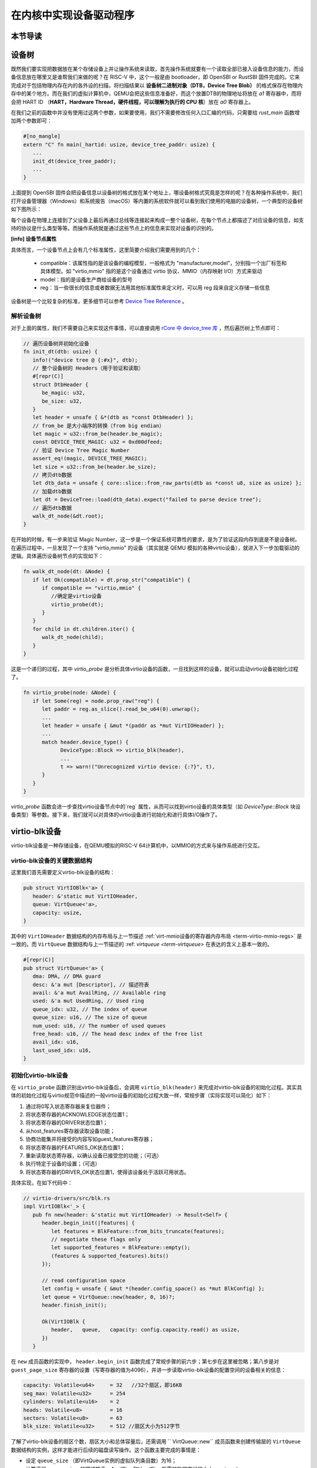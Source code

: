 在内核中实现设备驱动程序
=========================================

本节导读
-----------------------------------------


设备树
------------------------------------------

既然我们要实现把数据放在某个存储设备上并让操作系统来读取，首先操作系统就要有一个读取全部已接入设备信息的能力，而设备信息放在哪里又是谁帮我们来做的呢？在 RISC-V 中，这个一般是由 bootloader，即 OpenSBI or RustSBI 固件完成的。它来完成对于包括物理内存在内的各外设的扫描，将扫描结果以 **设备树二进制对象（DTB，Device Tree Blob）** 的格式保存在物理内存中的某个地方。而在我们的虚拟计算机中，QEMU会把这些信息准备好，而这个放置DTB的物理地址将放在 `a1` 寄存器中，而将会把 HART ID （**HART，Hardware Thread，硬件线程，可以理解为执行的 CPU 核**）放在 `a0` 寄存器上。

在我们之前的函数中并没有使用过这两个参数，如果要使用，我们不需要修改任何入口汇编的代码，只需要给 `rust_main` 函数增加两个参数即可：

.. code-block:: Rust

   #[no_mangle]
   extern "C" fn main(_hartid: usize, device_tree_paddr: usize) {
      ...
      init_dt(device_tree_paddr);
      ...
   }

上面提到 OpenSBI 固件会把设备信息以设备树的格式放在某个地址上，哪设备树格式究竟是怎样的呢？在各种操作系统中，我们打开设备管理器（Windows）和系统报告（macOS）等内置的系统软件就可以看到我们使用的电脑的设备树，一个典型的设备树如下图所示：

.. image:: device-tree.png
   :align: center
   :name: device-tree

每个设备在物理上连接到了父设备上最后再通过总线等连接起来构成一整个设备树，在每个节点上都描述了对应设备的信息，如支持的协议是什么类型等等。而操作系统就是通过这些节点上的信息来实现对设备的识别的。   

**[info] 设备节点属性**

具体而言，一个设备节点上会有几个标准属性，这里简要介绍我们需要用到的几个：

  - compatible：该属性指的是该设备的编程模型，一般格式为 "manufacturer,model"，分别指一个出厂标签和具体模型。如 "virtio,mmio" 指的是这个设备通过 virtio 协议、MMIO（内存映射 I/O）方式来驱动
  - model：指的是设备生产商给设备的型号
  - reg：当一些很长的信息或者数据无法用其他标准属性来定义时，可以用 reg 段来自定义存储一些信息

设备树是一个比较复杂的标准，更多细节可以参考 `Device Tree Reference <https://elinux.org/Device_Tree_Reference>`_ 。


解析设备树
~~~~~~~~~~~~~~~~~~~~~~~~~~~~~~

对于上面的属性，我们不需要自己来实现这件事情，可以直接调用 `rCore 中 device_tree 库 <https://github.com/rcore-os/device_tree-rs">`_ ，然后遍历树上节点即可：

.. code-block:: Rust

   // 遍历设备树并初始化设备
   fn init_dt(dtb: usize) {
      info!("device tree @ {:#x}", dtb);
      // 整个设备树的 Headers（用于验证和读取）
      #[repr(C)]
      struct DtbHeader {
         be_magic: u32,
         be_size: u32,
      }
      let header = unsafe { &*(dtb as *const DtbHeader) };
      // from_be 是大小端序的转换（from big endian）
      let magic = u32::from_be(header.be_magic);
      const DEVICE_TREE_MAGIC: u32 = 0xd00dfeed;
      // 验证 Device Tree Magic Number
      assert_eq!(magic, DEVICE_TREE_MAGIC);
      let size = u32::from_be(header.be_size);
      // 拷贝dtb数据
      let dtb_data = unsafe { core::slice::from_raw_parts(dtb as *const u8, size as usize) };
      // 加载dtb数据
      let dt = DeviceTree::load(dtb_data).expect("failed to parse device tree");
      // 遍历dtb数据
      walk_dt_node(&dt.root);
   }

在开始的时候，有一步来验证 Magic Number，这一步是一个保证系统可靠性的要求，是为了验证这段内存到底是不是设备树。在遍历过程中，一旦发现了一个支持 "virtio,mmio" 的设备（其实就是 QEMU 模拟的各种virtio设备），就进入下一步加载驱动的逻辑。具体遍历设备树节点的实现如下：

.. code-block:: Rust

   fn walk_dt_node(dt: &Node) {
      if let Ok(compatible) = dt.prop_str("compatible") {
         if compatible == "virtio,mmio" {
            //确定是virtio设备
            virtio_probe(dt);
         }
      }
      for child in dt.children.iter() {
         walk_dt_node(child);
      }
   }

这是一个递归的过程，其中 `virtio_probe` 是分析具体virtio设备的函数，一旦找到这样的设备，就可以启动virtio设备初始化过程了。


.. code-block:: Rust

   fn virtio_probe(node: &Node) {
      if let Some(reg) = node.prop_raw("reg") {
         let paddr = reg.as_slice().read_be_u64(0).unwrap();
         ...
         let header = unsafe { &mut *(paddr as *mut VirtIOHeader) };
         ...
         match header.device_type() {
               DeviceType::Block => virtio_blk(header),
               ...
               t => warn!("Unrecognized virtio device: {:?}", t),
         }
      }
   }

`virtio_probe` 函数会进一步查找virtio设备节点中的`reg` 属性，从而可以找到virtio设备的具体类型（如 `DeviceType::Block` 块设备类型）等参数。接下来，我们就可以对具体的virtio设备进行初始化和进行具体I/O操作了。

virtio-blk设备
------------------------------------------

virtio-blk设备是一种存储设备，在QEMU模拟的RISC-V 64计算机中，以MMIO的方式来与操作系统进行交互。

virtio-blk设备的关键数据结构
~~~~~~~~~~~~~~~~~~~~~~~~~~~~~~~~~~~~~~~~~~

这里我们首先需要定义virtio-blk设备的结构：

.. code-block:: Rust

   pub struct VirtIOBlk<'a> {
      header: &'static mut VirtIOHeader,
      queue: VirtQueue<'a>,
      capacity: usize,
   }


其中的 ``VirtIOHeader`` 数据结构的内存布局与上一节描述 :ref:`virt-mmio设备的寄存器内存布局 <term-virtio-mmio-regs>` 是一致的。而 ``VirtQueue`` 数据结构与上一节描述的 :ref: `virtqueue <term-virtqueue>` 在表达的含义上基本一致的。

.. code-block:: Rust

   #[repr(C)]
   pub struct VirtQueue<'a> {
      dma: DMA, // DMA guard
      desc: &'a mut [Descriptor], // 描述符表
      avail: &'a mut AvailRing, // Available ring
      used: &'a mut UsedRing, // Used ring
      queue_idx: u32, // The index of queue
      queue_size: u16, // The size of queue
      num_used: u16, // The number of used queues
      free_head: u16, // The head desc index of the free list
      avail_idx: u16,
      last_used_idx: u16,
   }


初始化virtio-blk设备
~~~~~~~~~~~~~~~~~~~~~~~~~~~~~~~~~~~~~~~~~~
   
在 ``virtio_probe`` 函数识别出virtio-blk设备后，会调用 ``virtio_blk(header)`` 来完成对virtio-blk设备的初始化过程。其实具体的初始化过程与virtio规范中描述的一般virtio设备的初始化过程大致一样，常规步骤（实际实现可以简化）如下：
   
1. 通过将0写入状态寄存器来复位器件；
2. 将状态寄存器的ACKNOWLEDGE状态位置1；
3. 将状态寄存器的DRIVER状态位置1；
4. 从host_features寄存器读取设备功能；
5. 协商功能集并将接受的内容写如guest_features寄存器；
6. 将状态寄存器的FEATURES_OK状态位置1；
7. 重新读取状态寄存器，以确认设备已接受您的功能；（可选）
8. 执行特定于设备的设置；（可选）
9. 将状态寄存器的DRIVER_OK状态位置1，使得该设备处于活跃可用状态。
   

具体实现，在如下代码中：

.. code-block:: Rust

   // virtio-drivers/src/blk.rs
   impl VirtIOBlk<'_> {
      pub fn new(header: &'static mut VirtIOHeader) -> Result<Self> {
         header.begin_init(|features| {
            let features = BlkFeature::from_bits_truncate(features);
            // negotiate these flags only
            let supported_features = BlkFeature::empty();
            (features & supported_features).bits()
         });

         // read configuration space
         let config = unsafe { &mut *(header.config_space() as *mut BlkConfig) };
         let queue = VirtQueue::new(header, 0, 16)?;
         header.finish_init();

         Ok(VirtIOBlk {
            header,   queue,   capacity: config.capacity.read() as usize,
         })
      }

在 ``new`` 成员函数的实现中， ``header.begin_init`` 函数完成了常规步骤的前六步；第七步在这里被忽略；第八步是对 ``guest_page_size`` 寄存器的设置（写寄存器的值为4096），并进一步读取virtio-blk设备的配置空间的设备相关的信息：

.. code-block:: Rust

   capacity: Volatile<u64>     = 32   //32个扇区，即16KB
   seg_max: Volatile<u32>      = 254  
   cylinders: Volatile<u16>    = 2
   heads: Volatile<u8>         = 16
   sectors: Volatile<u8>       = 63  
   blk_size: Volatile<u32>     = 512 //扇区大小为512字节

了解了virtio-blk设备的扇区个数，扇区大小和总体容量后，还需调用 `` VirtQueue::new`` 成员函数来创建传输层的 ``VirtQueue`` 数据结构的实例，这样才能进行后续的磁盘读写操作。这个函数主要完成的事情是：

- 设定 ``queue_size`` （即VirtQueue实例的虚拟队列条目数）为16；
- 计算满足 ``queue_size`` 的描述符表，AvailRing和UsedRing所需的物理空间的大小 -- ``size`` ；
- 基于上面计算的 ``size`` 分配物理空间； //VirtQueue.new()
- 把VirtQueue实例的信息写到virtio-blk设备的MMIO寄存器中； //VirtIOHeader.queue_set()
- 初始化VirtQueue实例中各个成员变量（主要是 dma，desc，avail，used）的值。

这时，对virtio-blk设备的初始化算是完成了，这时执行最后的第九步，将virtio-blk设备设置为活跃可用状态。

virtio-blk设备的I/O操作
~~~~~~~~~~~~~~~~~~~~~~~~~~~~~~~~~~~~~~~~~~


virtio-blk设备驱动发起的I/O请求包含操作类型(读或写)、起始扇区(一个扇区为512字节，是块设备的存储单位)、内存地址、访问长度；请求处理完成后返回的I/O响应仅包含结果状态(成功或失败)。系统产生了一个I/O请求，它在内存上的数据结构分为三个部分：Header，即请求头部，包含操作类型和起始扇区；Data，即数据区，包含地址和长度；Status，即结果状态。

virtio-blk设备使用 ``VirtQueue`` 数据结构来进行数据传输，此数据结构主要由三段连续内存组成：描述符表 Descriptor[]、环形队列结构的AvailRing和UsedRing。设备驱动和virtio-blk设备都能访问到此数据结构。
在 virtio_probe 函数识别出virtio-blk设备后，会调用 virtio_blk(header) 来完成对virtio-blk设备的初始化过程。
描述符表由固定长度(16字节)的描述符Descriptor组成，其个数等于环形队列长度，其中每个Descriptor的结构为：

.. code-block:: Rust

   #[repr(C, align(16))]
   #[derive(Debug)]
   struct Descriptor {
      addr: Volatile<u64>,
      len: Volatile<u32>,
      flags: Volatile<DescFlags>,
      next: Volatile<u16>,
   }

包含四个域：addr代表某段内存的起始地址，长度为8个字节；len代表某段内存的长度，本身占用4个字节(因此代表的内存段最大为4GB)；flags代表内存段读写属性等，长度为2个字节；next代表下一个内存段对应的Descpriptor在描述符表中的索引，因此通过next字段可以将一个请求对应的多个内存段连接成链表。

AvailRing的结构为：

.. code-block:: Rust

   #[repr(C)]
   #[derive(Debug)]
   struct AvailRing {
      flags: Volatile<u16>,
      /// A driver MUST NOT decrement the idx.
      idx: Volatile<u16>,
      ring: [Volatile<u16>; 32], // actual size: queue_size
      used_event: Volatile<u16>, // unused
   }

由头部的flags和idx域及ring数组组成：flags与通知机制相关；idx代表最新放入IO请求的编号，从零开始单调递增，将其对队列长度取余即可得该IO请求在entry数组中的索引；ring数组元素用来存放IO请求占用的首个Descriptor在描述符表中的索引，数组长度等于环形队列长度(不开启event_idx特性)。

UsedRing的结构为：

.. code-block:: Rust

   #[repr(C)]
   #[derive(Debug)]
   struct UsedRing {
      flags: Volatile<u16>,
      idx: Volatile<u16>,
      ring: [UsedElem; 32],       // actual size: queue_size
      avail_event: Volatile<u16>, // unused
   }


由头部的flags和idx域及ring数组组成：flags与通知机制相关；idx代表最新放入I/O响应的编号，从零开始单调递增，将其对队列长度取余即可得该I/O响应在ring数组中的索引；ring数组元素主要用来存放I/O响应占用的首个Descriptor在描述符表中的索引， 数组长度等于环形队列长度(不开启event_idx特性)。

仅CPU可见变量为free_head(空闲Descriptor链表头，初始时所有Descriptor通过next指针依次相连形成空闲链表)和last_used(当前已取的used元素位置)。仅设备可见变量为last_avail(当前已取的avail元素位置)。

针对用户进程发出的I/O请求，经过系统调用，文件系统等一系列处理后，最终会形成对virtio-blk设备驱动程序的调用。对于写操作，具体实现如下：


.. code-block:: Rust

   //virtio-drivers/src/blk.rs
   pub fn write_block(&mut self, block_id: usize, buf: &[u8]) -> Result {
      assert_eq!(buf.len(), BLK_SIZE);
      let req = BlkReq {
         type_: ReqType::Out,
         reserved: 0,
         sector: block_id as u64,
      };
      let mut resp = BlkResp::default();
      self.queue.add(&[req.as_buf(), buf], &[resp.as_buf_mut()])?;
      self.header.notify(0);
      while !self.queue.can_pop() {
         spin_loop();
      }
      self.queue.pop_used()?;
      match resp.status {
         RespStatus::Ok => Ok(()),
         _ => Err(Error::IoError),
      }
   }

基本流程如下：

1. 一个完整I/O写请求，包括表示I/O写信息的结构 ``BlkReq`` ，一个表示设备响应信息的结构 ``BlkResp`` ，再加上要传输的数据块 ``buf`` 。这三部分分别需要三个Descriptor来表示；
2. 接着调用 ``VirtQueue.add`` 函数，从描述符表中申请三个Descriptor空闲项，每项指向一段内存，填写上述三部分的信息，并将三个Descriptor连接成一个描述符链表；
3. 接着调用 ``VirtQueue.notify`` 函数，写 ``queue_notify`` 寄存器，即向 virtio-blk设备发出通知；
4. （设备内部处理过程）virtio-blk设备收到通知后，通过比较设备内部的last_avail(初始为0)和AvailRing中的idx判断是否有新的请求待处理(如果last_vail小于AvailRing中的idx，则有新请求)。如果有，则取出请求(更新last_avail为1 )并以entry的值为索引从描述符表中找到请求对应的所有Descriptor来获知完整的请求信息，并完成存储块的I/O写操作；
5. （设备内部处理过程）设备完成I/O写操作后(包括更新包含 ``BlkResp`` 的Descriptor)，将已完成I/O的Descriptor放入UsedRing对应的ring项中，并更新idx,代表放入一个响应；如果设置了中断机制，还会产生中断来通知操作系统响应中断；
6. 设备驱动用的无中断的轮询机制查看设备是否有响应（持续调用  ``VirtQueue.can_pop`` 函数），通过比较内部的 ``VirtQueue.last_used_idx`` 和 ``VirtQueue.used.idx`` 判断是否有新的响应。如果有，则取出响应(并更新 ``last_used_idx`` )，将完成响应对应的三项Descriptor回收，最后将结果返回给用户进程。


I/O读请求的处理过程与I/O写请求的处理过程几乎一样，这里就不在详细说明了。具体可以看看 ``virtio-drivers/src/blk.rs`` 文件中的 ``VirtIOBlk.read_block`` 函数的实现。


virtio-gpu设备
------------------------------------------

让操作系统能够显示图形一直是我们的想要完成的目标。这可以通过在QEMU或带显示屏的开发板上写显示驱动程序来完成。这里我们主要介绍如何驱动基于QEMU的virtio-gpu虚拟显示设备。我们看到的图形显示屏幕其实是由一个一个的像素点来组成的。显示设备驱动的主要目标就是把每个像素点用内存单元来表示，并把代表所有这些像素点的内存区域（也称显示内存，显存， frame buffer）“通知”显示I/O控制器（也称图形适配器，graphics adapter），然后显示I/O控制器会根据内存内容渲染到图形显示屏上。

virtio-gpu设备的关键数据结构
~~~~~~~~~~~~~~~~~~~~~~~~~~~~~~~~~~~~~~~~~~

.. code:: Rust

   pub struct VirtIOGpu<'a> {
      header: &'static mut VirtIOHeader, 
      rect: Rect,
      /// DMA area of frame buffer.
      frame_buffer_dma: Option<DMA>, 
      /// Queue for sending control commands.
      control_queue: VirtQueue<'a>,
      /// Queue for sending cursor commands.
      cursor_queue: VirtQueue<'a>,
      /// Queue buffer DMA
      queue_buf_dma: DMA,
      /// Send buffer for queue.
      queue_buf_send: &'a mut [u8],
      /// Recv buffer for queue.
      queue_buf_recv: &'a mut [u8],
   }

``header`` 结构是virtio设备的共有属性，包括版本号、设备id、设备特征等信息。显存区域 ``frame_buffer_dma`` 是一块要由操作系统或运行时分配的内存，后续的像素点的值就会写在这个区域中。virtio-gpu设备驱动与virtio-gpu设备之间通过两个 virtqueue 来进行交互访问，``control_queue`` 用于设备驱动发送显示相关控制命令， ``cursor_queue`` 用于设备驱动发送显示鼠标更新的相关控制命令（这里暂时不用）。 ``queue_buf_dma`` 是存放控制命令和返回结果的内存， ``queue_buf_send`` 和 ``queue_buf_recv`` 是 ``queue_buf_dma`` 的切片。

初始化virtio-gpu设备
~~~~~~~~~~~~~~~~~~~~~~~~~~~~~~~~~~~~~~~~~~

在 virtio_probe 函数识别出virtio-gpu设备后，会调用 ``virtio_gpu(header)`` 来完成对virtio-gpu设备的初始化过程。virtio-gpu设备初始化的工作主要是查询显示设备的信息（如分辨率等），并将该信息用于初始显示扫描（scanout）设置。具体过程如下：

.. code:: Rust

   impl VirtIOGpu<'_> {
   pub fn new(header: &'static mut VirtIOHeader) -> Result<Self> {
        header.begin_init(|features| {
            let features = Features::from_bits_truncate(features);
            let supported_features = Features::empty();
            (features & supported_features).bits()
        });

        // read configuration space
        let config = unsafe { &mut *(header.config_space() as *mut Config) };

        let control_queue = VirtQueue::new(header, QUEUE_TRANSMIT, 2)?;
        let cursor_queue = VirtQueue::new(header, QUEUE_CURSOR, 2)?;

        let queue_buf_dma = DMA::new(2)?;
        let queue_buf_send = unsafe { &mut queue_buf_dma.as_buf()[..PAGE_SIZE] };
        let queue_buf_recv = unsafe { &mut queue_buf_dma.as_buf()[PAGE_SIZE..] };

        header.finish_init();

        Ok(VirtIOGpu {
            header,
            frame_buffer_dma: None,
            rect: Rect::default(),
            control_queue,
            cursor_queue,
            queue_buf_dma,
            queue_buf_send,
            queue_buf_recv,
        })
    }

首先是 ``header.begin_init`` 函数完成了对virtio设备的共性初始化的常规步骤的前六步；第七步在这里被忽略；第八步完成对virtio-gpu设备的配置空间（config space）信息，不过这里面并没有我们关注的显示分辨率等信息；紧接着是创建两个虚拟队列，并分配两个 page （8KB）的内存空间用于放置虚拟队列中的控制命令和返回结果；最后的第九步，调用 ``header.finish_init`` 函数，将virtio-gpu设备设置为活跃可用状态。

这其实完成的都算是一些共性的virtio设备初始化操作。虽然virtio-gpu初始化完毕，但它目前还不能进行显示。为了能够进行正常的显示，我们还需建立显存区域 frame buffer，并绑定在virtio-gpu设备上。这主要是通过 ``VirtIOGpu.setp_framebuffer`` 函数来完成的。

.. code:: Rust

   pub fn setup_framebuffer(&mut self) -> Result<&mut [u8]> {
        // get display info
        let display_info: RespDisplayInfo =
            self.request(CtrlHeader::with_type(Command::GetDisplayInfo))?;
        display_info.header.check_type(Command::OkDisplayInfo)?;
        self.rect = display_info.rect;

        // create resource 2d
        let rsp: CtrlHeader = self.request(ResourceCreate2D {
            header: CtrlHeader::with_type(Command::ResourceCreate2d),
            resource_id: RESOURCE_ID,
            format: Format::B8G8R8A8UNORM,
            width: display_info.rect.width,
            height: display_info.rect.height,
        })?;
        rsp.check_type(Command::OkNodata)?;

        // alloc continuous pages for the frame buffer
        let size = display_info.rect.width * display_info.rect.height * 4;
        let frame_buffer_dma = DMA::new(pages(size as usize))?;

        // resource_attach_backing
        let rsp: CtrlHeader = self.request(ResourceAttachBacking {
            header: CtrlHeader::with_type(Command::ResourceAttachBacking),
            resource_id: RESOURCE_ID,
            nr_entries: 1,
            addr: frame_buffer_dma.paddr() as u64,
            length: size,
            padding: 0,
        })?;
        rsp.check_type(Command::OkNodata)?;

        // map frame buffer to screen
        let rsp: CtrlHeader = self.request(SetScanout {
            header: CtrlHeader::with_type(Command::SetScanout),
            rect: display_info.rect,
            scanout_id: 0,
            resource_id: RESOURCE_ID,
        })?;
        rsp.check_type(Command::OkNodata)?;

        let buf = unsafe { frame_buffer_dma.as_buf() };
        self.frame_buffer_dma = Some(frame_buffer_dma);
        Ok(buf)
    }


上面的函数主要完成的工作有如下几个步骤，其实就是给virtio-gpu设备发控制命令，建立好显存区域：

1. 发出 ``GetDisplayInfo`` 命令，获得virtio-gpu设备的显示分辨率;
1. 发出 ``ResourceCreate2D`` 命令，让设备以分辨率大小，和Red/Green/Blue/Alpha各1字节模式来配置设备显示资源；
1. 分配 ``width *height * 4`` 字节的连续物理内存空间作为显存， 发出 ``ResourceAttachBacking`` 命令，让设备把显存附加到设备显示资源上；
1. 发出 ``SetScanout`` 命令，把设备显示资源链接到显示扫描输出上，这样才能让显存的像素信息显示出来；

到这一步，才算是把virtio-gpu设备初始化完成了。


virtio-gpu设备的I/O操作
~~~~~~~~~~~~~~~~~~~~~~~~~~~~~~~~~~~~~~~~~~

接下来的显示比较简单，就是在显存中更新像素信息，然后给设备发出刷新指令，就可以显示了，具体的示例代码如下：

.. code:: Rust

   for y in 0..768 {
      for x in 0..1024 {
         let idx = (y * 1024 + x) * 4;
         fb[idx] = (0) as u8;       //Blue
         fb[idx + 1] = (0) as u8;   //Green
         fb[idx + 2] = (255) as u8; //Red
         fb[idx + 3] = (0) as u8;   //Alpha
       }
   }
   gpu.flush().expect("failed to flush"); 



